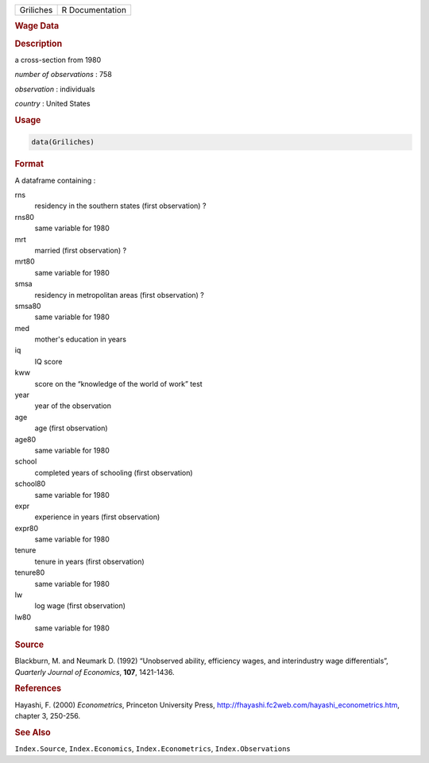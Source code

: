 .. container::

   ========= ===============
   Griliches R Documentation
   ========= ===============

   .. rubric:: Wage Data
      :name: Griliches

   .. rubric:: Description
      :name: description

   a cross-section from 1980

   *number of observations* : 758

   *observation* : individuals

   *country* : United States

   .. rubric:: Usage
      :name: usage

   .. code:: R

      data(Griliches)

   .. rubric:: Format
      :name: format

   A dataframe containing :

   rns
      residency in the southern states (first observation) ?

   rns80
      same variable for 1980

   mrt
      married (first observation) ?

   mrt80
      same variable for 1980

   smsa
      residency in metropolitan areas (first observation) ?

   smsa80
      same variable for 1980

   med
      mother's education in years

   iq
      IQ score

   kww
      score on the “knowledge of the world of work” test

   year
      year of the observation

   age
      age (first observation)

   age80
      same variable for 1980

   school
      completed years of schooling (first observation)

   school80
      same variable for 1980

   expr
      experience in years (first observation)

   expr80
      same variable for 1980

   tenure
      tenure in years (first observation)

   tenure80
      same variable for 1980

   lw
      log wage (first observation)

   lw80
      same variable for 1980

   .. rubric:: Source
      :name: source

   Blackburn, M. and Neumark D. (1992) “Unobserved ability, efficiency
   wages, and interindustry wage differentials”, *Quarterly Journal of
   Economics*, **107**, 1421-1436.

   .. rubric:: References
      :name: references

   Hayashi, F. (2000) *Econometrics*, Princeton University Press,
   http://fhayashi.fc2web.com/hayashi_econometrics.htm, chapter 3,
   250-256.

   .. rubric:: See Also
      :name: see-also

   ``Index.Source``, ``Index.Economics``, ``Index.Econometrics``,
   ``Index.Observations``
